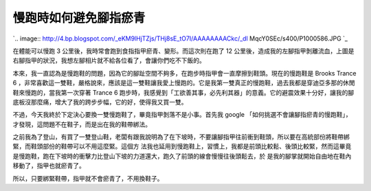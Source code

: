 慢跑時如何避免腳指瘀青
================================================================================

`.. image:: http://4.bp.blogspot.com/_eKM9lHjTZjs/THj8sE_tO7I/AAAAAAAACkc/_dl
MqcY0SEc/s400/P1000586.JPG
`_

在體能可以慢跑 3 公里後，我時常會跑到食指指甲瘀青、變形。而這次則在跑了 12
公里後，造成我的左腳指甲剝離流血，上圖是右腳指甲的狀況，我想左腳相片就不給各位看了，會讓你們吃不下飯的。

本來，我一直認為是慢跑鞋的問題，因為它的腳趾空間不夠多，在跑步時指甲會一直摩擦到鞋頭。現在的慢跑鞋是 Brooks Trance 6
，非常喜歡這一雙鞋，嚴格說來，應該是這一雙鞋讓我愛上慢跑的。它是我第一雙真正的慢跑鞋，過去我都是穿迪亞多那的休閒鞋來慢跑的，當我第一次穿著 Trance
6 跑步時，我感覺到「工欲善其事，必先利其器」的意義。它的避震效果十分好，讓我的腳底板沒那麼痛，增大了我的跨步步幅，它的好，使得我又買一雙。

不過，今天我終於下定決心要換一雙慢跑鞋了，畢竟指甲剝落不是小事。首先我 google
「如何挑選不會讓腳指瘀青的慢跑鞋」，才發現，這問題不在鞋子，而是出在我的鞋帶綁法。

之前我為了登山，有買了一雙登山鞋，老闆有跟我說明為了在下坡時，不要讓腳指甲往前衝到鞋頭，所以要在高統部份將鞋帶綁緊，而鞋頭部份的鞋帶可以不用這麼緊。這個方
法我也延用到慢跑鞋上，習慣上，我都是前頭比較鬆、後頭比較緊，然而這畢竟是慢跑鞋，跑在下坡時的衝擊力比登山下坡的力道還大，跑久了前頭的線會慢慢往後頭鬆去，於
是我的腳掌就開始自由地在鞋內移動了，指甲也就瘀青了。

所以，只要綁緊鞋帶，指甲就不會瘀青了，不用換鞋子。

.. _: http://4.bp.blogspot.com/_eKM9lHjTZjs/THj8sE_tO7I/AAAAAAAACkc/_dlMq
    cY0SEc/s1600/P1000586.JPG


.. author:: default
.. categories:: chinese
.. tags:: brooks, athletes, jog
.. comments::